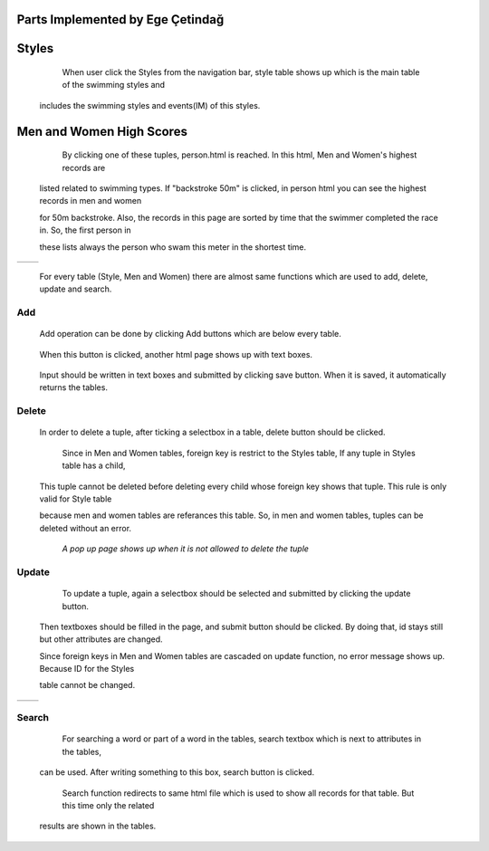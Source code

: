 Parts Implemented by Ege Çetindağ
=================================

Styles
======

      When user click the Styles from the navigation bar, style table shows up which is the main table of the swimming styles and

   includes the swimming styles and events(IM) of this styles.


   .. figure:: Ege/Resim1.png
      :height: 900px
      :width: 1300 px
      :scale: 50 %
      :alt: Main

Men and Women High Scores
=========================

      By clicking one of these tuples, person.html is reached. In this html, Men and Women's highest records are

   listed related to swimming types. If "backstroke 50m" is clicked, in person html you can see the highest records in men and women

   for 50m backstroke. Also, the records in this page are sorted by time that the swimmer completed the race in. So, the first person in

   these lists always the person who swam this meter in the shortest time.

.. |logo1| image:: Ege/Resim2.png
   :scale: 100%
   :align: middle
.. |logo2| image:: Ege/Resim3.png
   :scale: 50%
   :align: top

+---------+---------+
| |logo1| | |logo2| |
+---------+---------+


      For every table (Style, Men and Women) there are almost same functions which are used to add, delete, update and search.

Add
---

      Add operation can be done by clicking Add buttons which are below every table.

       .. figure:: Ege/Resim6.png
            :width: 90 %
            :scale: 50 %

      When this button is clicked, another html page shows up with text boxes.

      .. figure:: Ege/Resim7.png
            :width: 90 %
            :scale: 50 %

      Input should be written in text boxes and submitted by clicking save button. When it is saved, it automatically returns the tables.

Delete
------

   In order to delete a tuple, after ticking a selectbox in a table, delete button should be clicked.

       .. figure:: Ege/Resim8.png
            :width: 90 %
            :scale: 50 %

      Since in Men and Women tables, foreign key is restrict to the Styles table, If any tuple in Styles table has a child,

   This tuple cannot be deleted before deleting every child whose foreign key shows that tuple. This rule is only valid for Style table

   because men and women tables are referances this table. So, in men and women tables, tuples can be deleted without an error.


      .. figure:: Ege/Resim9.png
           :width: 95 %
           :scale: 50 %

     *A pop up page shows up when it is not allowed to delete the tuple*


Update
------

      To update a tuple, again a selectbox should be selected and submitted by clicking the update button.

    Then textboxes should be filled in the page, and submit button should be clicked. By doing that, id stays still but other attributes are changed.

    Since foreign keys in Men and Women tables are cascaded on update function, no error message shows up. Because ID for the Styles

    table cannot be changed.

.. |logo1| image:: Ege/Resim12.png
   :scale: 100%
   :align: middle
.. |logo2| image:: Ege/Resim13.png
   :scale: 50%
   :align: top

+---------+---------+
| |logo1| | |logo2| |
+---------+---------+

Search
------

      For searching a word or part of a word in the tables, search textbox which is next to attributes in the tables,

   can be used. After writing something to this box, search button is clicked.

       .. figure:: Ege/Resim14.png
            :width: 90 %
            :scale: 50 %

      Search function redirects to same html file which is used to show all records for that table. But this time only the related

   results are shown in the tables.

       .. figure:: Ege/Resim15.png
            :width: 90 %
            :scale: 50 %
















